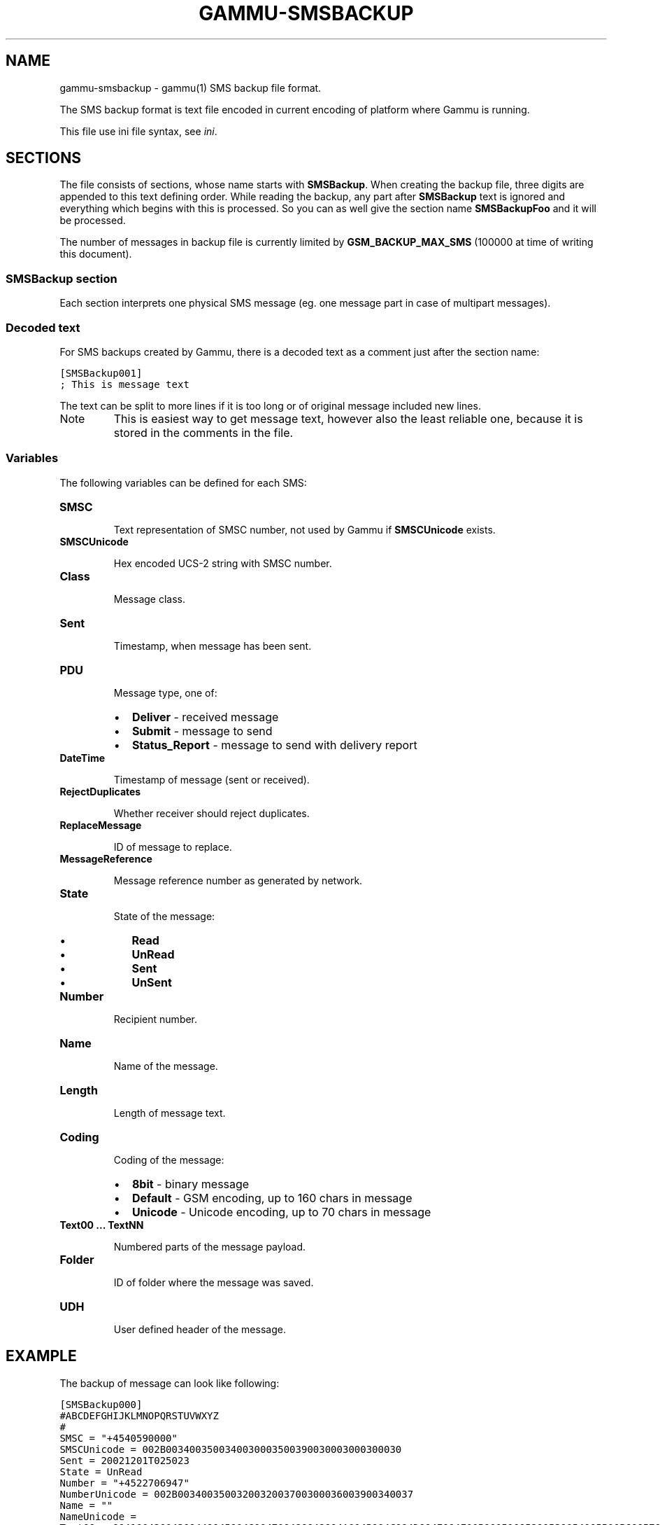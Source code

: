 .TH "GAMMU-SMSBACKUP" "5" "December 02, 2010" "1.28.94" "Gammu"
.SH NAME
gammu-smsbackup \- gammu(1) SMS backup file format.
.
.nr rst2man-indent-level 0
.
.de1 rstReportMargin
\\$1 \\n[an-margin]
level \\n[rst2man-indent-level]
level margin: \\n[rst2man-indent\\n[rst2man-indent-level]]
-
\\n[rst2man-indent0]
\\n[rst2man-indent1]
\\n[rst2man-indent2]
..
.de1 INDENT
.\" .rstReportMargin pre:
. RS \\$1
. nr rst2man-indent\\n[rst2man-indent-level] \\n[an-margin]
. nr rst2man-indent-level +1
.\" .rstReportMargin post:
..
.de UNINDENT
. RE
.\" indent \\n[an-margin]
.\" old: \\n[rst2man-indent\\n[rst2man-indent-level]]
.nr rst2man-indent-level -1
.\" new: \\n[rst2man-indent\\n[rst2man-indent-level]]
.in \\n[rst2man-indent\\n[rst2man-indent-level]]u
..
.\" Man page generated from reStructeredText.
.
.sp
The SMS backup format is text file encoded in current encoding of platform
where Gammu is running.
.sp
This file use ini file syntax, see \fIini\fP.
.SH SECTIONS
.sp
The file consists of sections, whose name starts with \fBSMSBackup\fP. When
creating the backup file, three digits are appended to this text defining
order. While reading the backup, any part after \fBSMSBackup\fP text is ignored
and everything which begins with this is processed. So you can as well give
the section name \fBSMSBackupFoo\fP and it will be processed.
.sp
The number of messages in backup file is currently limited by
\fBGSM_BACKUP_MAX_SMS\fP (100000 at time of writing this document).
.SS \fBSMSBackup\fP section
.sp
Each section interprets one physical SMS message (eg. one message part in case
of multipart messages).
.SS Decoded text
.sp
For SMS backups created by Gammu, there is a decoded text as a comment just
after the section name:
.sp
.nf
.ft C
[SMSBackup001]
; This is message text
.ft P
.fi
.sp
The text can be split to more lines if it is too long or of original message
included new lines.
.IP Note
.
This is easiest way to get message text, however also the least reliable
one, because it is stored in the comments in the file.
.RE
.SS Variables
.sp
The following variables can be defined for each SMS:
.INDENT 0.0
.TP
.B \fBSMSC\fP
.sp
Text representation of SMSC number, not used by Gammu if \fBSMSCUnicode\fP
exists.
.TP
.B \fBSMSCUnicode\fP
.sp
Hex encoded UCS\-2 string with SMSC number.
.TP
.B \fBClass\fP
.sp
Message class.
.TP
.B \fBSent\fP
.sp
Timestamp, when message has been sent.
.TP
.B \fBPDU\fP
.sp
Message type, one of:
.INDENT 7.0
.IP \(bu 2
.
\fBDeliver\fP \- received message
.IP \(bu 2
.
\fBSubmit\fP \- message to send
.IP \(bu 2
.
\fBStatus_Report\fP \- message to send with delivery report
.UNINDENT
.TP
.B \fBDateTime\fP
.sp
Timestamp of message (sent or received).
.TP
.B \fBRejectDuplicates\fP
.sp
Whether receiver should reject duplicates.
.TP
.B \fBReplaceMessage\fP
.sp
ID of message to replace.
.TP
.B \fBMessageReference\fP
.sp
Message reference number as generated by network.
.TP
.B \fBState\fP
.sp
State of the message:
.INDENT 7.0
.IP \(bu 2
.
\fBRead\fP
.IP \(bu 2
.
\fBUnRead\fP
.IP \(bu 2
.
\fBSent\fP
.IP \(bu 2
.
\fBUnSent\fP
.UNINDENT
.TP
.B \fBNumber\fP
.sp
Recipient number.
.TP
.B \fBName\fP
.sp
Name of the message.
.TP
.B \fBLength\fP
.sp
Length of message text.
.TP
.B \fBCoding\fP
.sp
Coding of the message:
.INDENT 7.0
.IP \(bu 2
.
\fB8bit\fP \- binary message
.IP \(bu 2
.
\fBDefault\fP \- GSM encoding, up to 160 chars in message
.IP \(bu 2
.
\fBUnicode\fP \- Unicode encoding, up to 70 chars in message
.UNINDENT
.TP
.B \fBText00\fP ... \fBTextNN\fP
.sp
Numbered parts of the message payload.
.TP
.B \fBFolder\fP
.sp
ID of folder where the message was saved.
.TP
.B \fBUDH\fP
.sp
User defined header of the message.
.UNINDENT
.SH EXAMPLE
.sp
The backup of message can look like following:
.sp
.nf
.ft C
[SMSBackup000]
#ABCDEFGHIJKLMNOPQRSTUVWXYZ
#
SMSC = "+4540590000"
SMSCUnicode = 002B0034003500340030003500390030003000300030
Sent = 20021201T025023
State = UnRead
Number = "+4522706947"
NumberUnicode = 002B0034003500320032003700300036003900340037
Name = ""
NameUnicode =
Text00 = 004100420043004400450046004700480049004A004B004C004D004E004F0050005100520053005400550056005700580059005A000A
Coding = Default
Folder = 1
Length = 27
Class = \-1
ReplySMSC = False
RejectDuplicates = True
ReplaceMessage = 0
MessageReference = 0
.ft P
.fi
.SH AUTHOR
Michal Čihař <michal@cihar.com>
.SH COPYRIGHT
2009-2010, Michal Čihař <michal@cihar.com>
.\" Generated by docutils manpage writer.
.\" 
.
